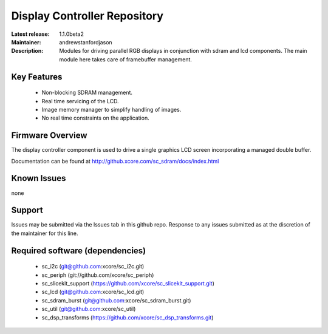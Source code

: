 Display Controller Repository
.............................

:Latest release: 1.1.0beta2
:Maintainer: andrewstanfordjason
:Description: Modules for driving parallel RGB displays in conjunction with sdram and lcd components. The main module here takes care of framebuffer management.


Key Features
============

  * Non-blocking SDRAM management.
  * Real time servicing of the LCD.
  * Image memory manager to simplify handling of images.
  * No real time constraints on the application.

Firmware Overview
=================

The display controller component is used to drive a single graphics LCD screen incorporating a managed double buffer.

Documentation can be found at http://github.xcore.com/sc_sdram/docs/index.html

Known Issues
============

none

Support
=======

Issues may be submitted via the Issues tab in this github repo. Response to any issues submitted as at the discretion of the maintainer for this line.

Required software (dependencies)
================================

  * sc_i2c (git@github.com:xcore/sc_i2c.git)
  * sc_periph (git://github.com/xcore/sc_periph)
  * sc_slicekit_support (https://github.com/xcore/sc_slicekit_support.git)
  * sc_lcd (git@github.com:xcore/sc_lcd.git)
  * sc_sdram_burst (git@github.com:xcore/sc_sdram_burst.git)
  * sc_util (git@github.com:xcore/sc_util)
  * sc_dsp_transforms (https://github.com/xcore/sc_dsp_transforms.git)

